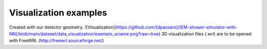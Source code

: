 Visualization examples
----------------------

Created with our detector geometry.
![Visualization](https://github.com/[dpassaro]/[EM-shower-simulator-with-NN]/blob/main/dataset/data_visualization/esempio_sciame.png?raw=true)
3D visualization files (.wrl) are to be opened with FreeWRL (http://freewrl.sourceforge.net/)
